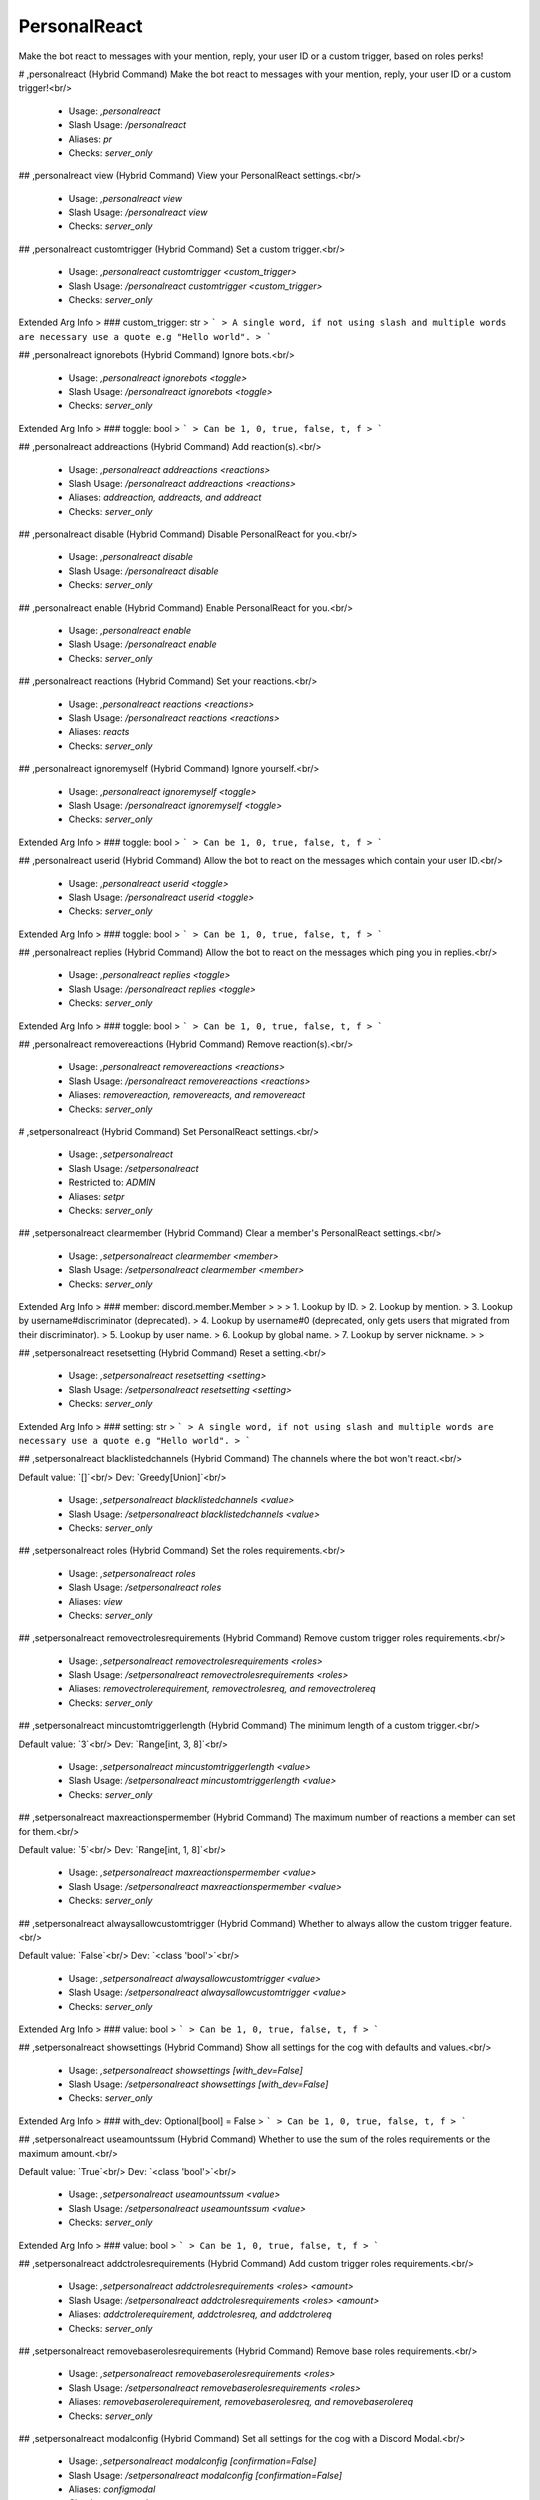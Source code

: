 PersonalReact
=============

Make the bot react to messages with your mention, reply, your user ID or a custom trigger, based on roles perks!

# ,personalreact (Hybrid Command)
Make the bot react to messages with your mention, reply, your user ID or a custom trigger!<br/>
 - Usage: `,personalreact`
 - Slash Usage: `/personalreact`
 - Aliases: `pr`
 - Checks: `server_only`


## ,personalreact view (Hybrid Command)
View your PersonalReact settings.<br/>
 - Usage: `,personalreact view`
 - Slash Usage: `/personalreact view`
 - Checks: `server_only`


## ,personalreact customtrigger (Hybrid Command)
Set a custom trigger.<br/>
 - Usage: `,personalreact customtrigger <custom_trigger>`
 - Slash Usage: `/personalreact customtrigger <custom_trigger>`
 - Checks: `server_only`
Extended Arg Info
> ### custom_trigger: str
> ```
> A single word, if not using slash and multiple words are necessary use a quote e.g "Hello world".
> ```


## ,personalreact ignorebots (Hybrid Command)
Ignore bots.<br/>
 - Usage: `,personalreact ignorebots <toggle>`
 - Slash Usage: `/personalreact ignorebots <toggle>`
 - Checks: `server_only`
Extended Arg Info
> ### toggle: bool
> ```
> Can be 1, 0, true, false, t, f
> ```


## ,personalreact addreactions (Hybrid Command)
Add reaction(s).<br/>
 - Usage: `,personalreact addreactions <reactions>`
 - Slash Usage: `/personalreact addreactions <reactions>`
 - Aliases: `addreaction, addreacts, and addreact`
 - Checks: `server_only`


## ,personalreact disable (Hybrid Command)
Disable PersonalReact for you.<br/>
 - Usage: `,personalreact disable`
 - Slash Usage: `/personalreact disable`
 - Checks: `server_only`


## ,personalreact enable (Hybrid Command)
Enable PersonalReact for you.<br/>
 - Usage: `,personalreact enable`
 - Slash Usage: `/personalreact enable`
 - Checks: `server_only`


## ,personalreact reactions (Hybrid Command)
Set your reactions.<br/>
 - Usage: `,personalreact reactions <reactions>`
 - Slash Usage: `/personalreact reactions <reactions>`
 - Aliases: `reacts`
 - Checks: `server_only`


## ,personalreact ignoremyself (Hybrid Command)
Ignore yourself.<br/>
 - Usage: `,personalreact ignoremyself <toggle>`
 - Slash Usage: `/personalreact ignoremyself <toggle>`
 - Checks: `server_only`
Extended Arg Info
> ### toggle: bool
> ```
> Can be 1, 0, true, false, t, f
> ```


## ,personalreact userid (Hybrid Command)
Allow the bot to react on the messages which contain your user ID.<br/>
 - Usage: `,personalreact userid <toggle>`
 - Slash Usage: `/personalreact userid <toggle>`
 - Checks: `server_only`
Extended Arg Info
> ### toggle: bool
> ```
> Can be 1, 0, true, false, t, f
> ```


## ,personalreact replies (Hybrid Command)
Allow the bot to react on the messages which ping you in replies.<br/>
 - Usage: `,personalreact replies <toggle>`
 - Slash Usage: `/personalreact replies <toggle>`
 - Checks: `server_only`
Extended Arg Info
> ### toggle: bool
> ```
> Can be 1, 0, true, false, t, f
> ```


## ,personalreact removereactions (Hybrid Command)
Remove reaction(s).<br/>
 - Usage: `,personalreact removereactions <reactions>`
 - Slash Usage: `/personalreact removereactions <reactions>`
 - Aliases: `removereaction, removereacts, and removereact`
 - Checks: `server_only`


# ,setpersonalreact (Hybrid Command)
Set PersonalReact settings.<br/>
 - Usage: `,setpersonalreact`
 - Slash Usage: `/setpersonalreact`
 - Restricted to: `ADMIN`
 - Aliases: `setpr`
 - Checks: `server_only`


## ,setpersonalreact clearmember (Hybrid Command)
Clear a member's PersonalReact settings.<br/>
 - Usage: `,setpersonalreact clearmember <member>`
 - Slash Usage: `/setpersonalreact clearmember <member>`
 - Checks: `server_only`
Extended Arg Info
> ### member: discord.member.Member
> 
> 
>     1. Lookup by ID.
>     2. Lookup by mention.
>     3. Lookup by username#discriminator (deprecated).
>     4. Lookup by username#0 (deprecated, only gets users that migrated from their discriminator).
>     5. Lookup by user name.
>     6. Lookup by global name.
>     7. Lookup by server nickname.
> 
>     


## ,setpersonalreact resetsetting (Hybrid Command)
Reset a setting.<br/>
 - Usage: `,setpersonalreact resetsetting <setting>`
 - Slash Usage: `/setpersonalreact resetsetting <setting>`
 - Checks: `server_only`
Extended Arg Info
> ### setting: str
> ```
> A single word, if not using slash and multiple words are necessary use a quote e.g "Hello world".
> ```


## ,setpersonalreact blacklistedchannels (Hybrid Command)
The channels where the bot won't react.<br/>

Default value: `[]`<br/>
Dev: `Greedy[Union]`<br/>
 - Usage: `,setpersonalreact blacklistedchannels <value>`
 - Slash Usage: `/setpersonalreact blacklistedchannels <value>`
 - Checks: `server_only`


## ,setpersonalreact roles (Hybrid Command)
Set the roles requirements.<br/>
 - Usage: `,setpersonalreact roles`
 - Slash Usage: `/setpersonalreact roles`
 - Aliases: `view`
 - Checks: `server_only`


## ,setpersonalreact removectrolesrequirements (Hybrid Command)
Remove custom trigger roles requirements.<br/>
 - Usage: `,setpersonalreact removectrolesrequirements <roles>`
 - Slash Usage: `/setpersonalreact removectrolesrequirements <roles>`
 - Aliases: `removectrolerequirement, removectrolesreq, and removectrolereq`
 - Checks: `server_only`


## ,setpersonalreact mincustomtriggerlength (Hybrid Command)
The minimum length of a custom trigger.<br/>

Default value: `3`<br/>
Dev: `Range[int, 3, 8]`<br/>
 - Usage: `,setpersonalreact mincustomtriggerlength <value>`
 - Slash Usage: `/setpersonalreact mincustomtriggerlength <value>`
 - Checks: `server_only`


## ,setpersonalreact maxreactionspermember (Hybrid Command)
The maximum number of reactions a member can set for them.<br/>

Default value: `5`<br/>
Dev: `Range[int, 1, 8]`<br/>
 - Usage: `,setpersonalreact maxreactionspermember <value>`
 - Slash Usage: `/setpersonalreact maxreactionspermember <value>`
 - Checks: `server_only`


## ,setpersonalreact alwaysallowcustomtrigger (Hybrid Command)
Whether to always allow the custom trigger feature.<br/>

Default value: `False`<br/>
Dev: `<class 'bool'>`<br/>
 - Usage: `,setpersonalreact alwaysallowcustomtrigger <value>`
 - Slash Usage: `/setpersonalreact alwaysallowcustomtrigger <value>`
 - Checks: `server_only`
Extended Arg Info
> ### value: bool
> ```
> Can be 1, 0, true, false, t, f
> ```


## ,setpersonalreact showsettings (Hybrid Command)
Show all settings for the cog with defaults and values.<br/>
 - Usage: `,setpersonalreact showsettings [with_dev=False]`
 - Slash Usage: `/setpersonalreact showsettings [with_dev=False]`
 - Checks: `server_only`
Extended Arg Info
> ### with_dev: Optional[bool] = False
> ```
> Can be 1, 0, true, false, t, f
> ```


## ,setpersonalreact useamountssum (Hybrid Command)
Whether to use the sum of the roles requirements or the maximum amount.<br/>

Default value: `True`<br/>
Dev: `<class 'bool'>`<br/>
 - Usage: `,setpersonalreact useamountssum <value>`
 - Slash Usage: `/setpersonalreact useamountssum <value>`
 - Checks: `server_only`
Extended Arg Info
> ### value: bool
> ```
> Can be 1, 0, true, false, t, f
> ```


## ,setpersonalreact addctrolesrequirements (Hybrid Command)
Add custom trigger roles requirements.<br/>
 - Usage: `,setpersonalreact addctrolesrequirements <roles> <amount>`
 - Slash Usage: `/setpersonalreact addctrolesrequirements <roles> <amount>`
 - Aliases: `addctrolerequirement, addctrolesreq, and addctrolereq`
 - Checks: `server_only`


## ,setpersonalreact removebaserolesrequirements (Hybrid Command)
Remove base roles requirements.<br/>
 - Usage: `,setpersonalreact removebaserolesrequirements <roles>`
 - Slash Usage: `/setpersonalreact removebaserolesrequirements <roles>`
 - Aliases: `removebaserolerequirement, removebaserolesreq, and removebaserolereq`
 - Checks: `server_only`


## ,setpersonalreact modalconfig (Hybrid Command)
Set all settings for the cog with a Discord Modal.<br/>
 - Usage: `,setpersonalreact modalconfig [confirmation=False]`
 - Slash Usage: `/setpersonalreact modalconfig [confirmation=False]`
 - Aliases: `configmodal`
 - Checks: `server_only`
Extended Arg Info
> ### confirmation: Optional[bool] = False
> ```
> Can be 1, 0, true, false, t, f
> ```


## ,setpersonalreact addbaserolesrequirements (Hybrid Command)
Add base roles requirements.<br/>
 - Usage: `,setpersonalreact addbaserolesrequirements <roles> <amount>`
 - Slash Usage: `/setpersonalreact addbaserolesrequirements <roles> <amount>`
 - Aliases: `addbaserolerequirement, addbaserolesreq, and addbaserolereq`
 - Checks: `server_only`


## ,setpersonalreact purge (Hybrid Command)

 - Usage: `,setpersonalreact purge [confirmation=False]`
 - Slash Usage: `/setpersonalreact purge [confirmation=False]`
 - Checks: `server_only`
Extended Arg Info
> ### confirmation: bool = False
> ```
> Can be 1, 0, true, false, t, f
> ```


## ,setpersonalreact allowrepliestrigger (Hybrid Command)
Whether to allow the replies trigger.<br/>

Default value: `True`<br/>
Dev: `<class 'bool'>`<br/>
 - Usage: `,setpersonalreact allowrepliestrigger <value>`
 - Slash Usage: `/setpersonalreact allowrepliestrigger <value>`
 - Checks: `server_only`
Extended Arg Info
> ### value: bool
> ```
> Can be 1, 0, true, false, t, f
> ```


